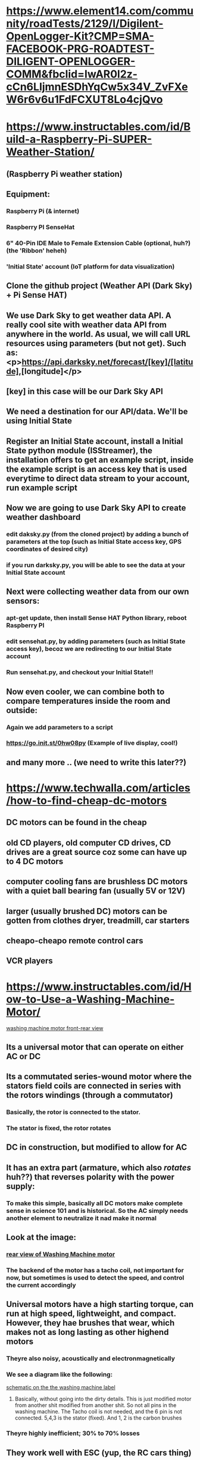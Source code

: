 * https://www.element14.com/community/roadTests/2129/l/Digilent-OpenLogger-Kit?CMP=SMA-FACEBOOK-PRG-ROADTEST-DILIGENT-OPENLOGGER-COMM&fbclid=IwAR0l2z-cCn6LIjmnESDhYqCw5x34V_ZvFXeW6r6v6u1FdFCXUT8Lo4cjQvo
** 
* https://www.instructables.com/id/Build-a-Raspberry-Pi-SUPER-Weather-Station/
** (Raspberry Pi weather station)
** Equipment:
*** Raspberry Pi (& internet)
*** Raspberry PI SenseHat
*** 6" 40-Pin IDE Male to Female Extension Cable (optional, huh?) (the 'Ribbon' heheh)
*** 'Initial State' account (IoT platform for data visualization)
** Clone the github project (Weather API (Dark Sky) + Pi Sense HAT)
** We use Dark Sky to get weather data API. A really cool site with weather data API from anywhere in the world. As usual, we will call URL resources using parameters (but not get). Such as: <p>https://api.darksky.net/forecast/[key]/[latitude],[longitude]</p>
** [key] in this case will be our Dark Sky API
** We need a destination for our API/data. We'll be using Initial State
** Register an Initial State account, install a Initial State python module (ISStreamer), the installation offers to get an example script, inside the example script is an access key that is used everytime to direct data stream to your account, run example script
** Now we are going to use Dark Sky API to create weather dashboard
*** edit daksky.py (from the cloned project) by adding a bunch of parameters at the top (such as Initial State access key, GPS coordinates of desired city)
*** if you run darksky.py, you will be able to see the data at your Initial State account
** Next were collecting weather data from our own sensors:
*** apt-get update, then install Sense HAT Python library, reboot Raspberry PI
*** edit sensehat.py, by adding parameters (such as Initial State access key), becoz we are redirecting to our Initial State account
*** Run sensehat.py, and checkout your Initial State!!
** Now even cooler, we can combine both to compare temperatures inside the room and outside:
*** Again we add parameters to a script
***  https://go.init.st/0hw08py (Example  of live display, cool!)
** and many more .. (we need to write this later??)
* https://www.techwalla.com/articles/how-to-find-cheap-dc-motors
** DC motors can be found in the cheap
** old CD players, old computer CD drives, CD drives are a great source coz some can have up to 4 DC motors
** computer cooling fans are brushless DC motors with a quiet ball bearing fan (usually 5V or 12V)
** larger (usually brushed DC) motors can be gotten from clothes dryer, treadmill, car starters
** cheapo-cheapo remote control cars
** VCR players
* https://www.instructables.com/id/How-to-Use-a-Washing-Machine-Motor/
[[file:https:/www.instructables.com/id/How-to-Use-a-Washing-Machine-Motor/2019-12-15_14-58-14_FTLRHDLJF8IU4UE.LARGE.jpg][washing machine motor front-rear view]]
** Its a universal motor that can operate on either AC or DC
** Its a commutated series-wound motor where the stators field coils are connected in series with the rotors windings (through a commutator)
*** Basically, the rotor is connected to the stator. 
*** The stator is *fixed*, the rotor *rotates*
** DC in construction, but modified to allow for AC
** It has an extra part (armature, which also /rotates/ huh??) that reverses polarity with the power supply:
*** To make this simple, basically all DC motors make complete sense in science 101 and is historical. So the AC simply needs another element to neutralize it nad make it normal 
** Look at the image:
*** [[./resources/devices/2019-12-15_15-18-58_FU8HS3MJF8IU4UI.LARGE.jpg][rear view of Washing Machine motor]]
*** The backend of the motor has a tacho coil, not important for now, but sometimes is used to detect the speed, and control the current accordingly
** Universal motors have a high starting torque, can run at high speed, lightweight, and compact. However, they hae brushes that wear, which makes not as long lasting as other highend motors
*** Theyre also noisy, acoustically and electronmagnetically
*** We see a diagram like the following:
[[./resources/devices/2019-12-15_15-24-45_FRIJZZCJF8IU4UO.LARGE.jpg][schematic on the the washing machine label]]
**** Basically, without going into the dirty details. This is just modified motor from another shit modified from another shit. So not all pins in the washing machine. The Tacho coil is not needed, and the 6 pin is not connected. 5,4,3 is the stator (fixed). And 1, 2 is the carbon brushes
*** Theyre highly inefficient; 30% to 70% losses
** They work well with ESC (yup, the RC cars thing)
** The shaky-shaky motion is acheived switching the field winding (huh?)
** The usage of such motor in direct drive does not use controller (example uses: belt sander, electric bike, wood splitter)
** The current goes in 1 direction, through brushed, eciting the stator (or is it the other way around)
** As shown in the diagram, brush 1 (+) connects with plus terminal of battery or AC power source. Stator 3 connects with brush 2. And last stator, 5 (-), to the minus terminal or other end of AC power.
** Battery basics (not impressive stuff nowadays):
*** https://www.batterystuff.com/kb/articles/battery-articles/battery-bank-tutorial.html
**** Tne way parallel batteries are combined, it can be thought of as the rest of the batteries assisting the battery as it "exits out". At least thats what it looks like.
*** https://batteryuniversity.com/learn/article/serial_and_parallel_battery_configurations
**** Slightly more information on parallel ve series
**** Single cell:
***** does not need matching or protection circuit
***** Li-manganese and other lithium-based systems often use cell voltages of 3.7V and higher
**** Series connection:
***** Portable equipment needing higher voltage uses 2 or more cells in SERIES
***** With odd-voltages example, you can combine 5 lead acid, 8 NimH or Nicad, or 3 li-ion in series
***** For such, end voltage need not be the same, but more. So 12 V might work for 9.5V requirement
***** Battery-operated devices can tolerate over-voltage, as long as < end-of-discharge voltage
***** History:
****** High voltage batts keep conductor size small
****** Cordless power tools = 12 and 18V batt. High-end models = 24 and 36 V
****** e-bikes = 36 and 48 V
****** car industry = wanted to increase natt from 12 V to 36 V (known as 42 V),  by 18 lead acid in series. Logistics of changing electrical components and arcing problems stopped the move
****** Mild hybrid cars = 48 V and DC-DC conversion to 12 V for the electrical system (mmmm. makes sense). Starting the engine uses a separate 12 V batt. 
****** Early Hybrid cars = 148 V batt. Electric vehicles are typically 450 - 500 V. This needs more than 100 Li-ion cells connected in series
***** High voltage batts require careful cel matching
****** especially at cold temps
****** with this connection in a string, 1 cell failure is a real problem. 
****** To prevent this, solid state switch are sometimes used, to allow bypassing the failed cell, albeit at a lower voltage.
****** Cell matching in aging packs, is more problams, becoz new cells have more capacity, plus the welded construction (complexity). Hence, batt packs are often replaced as units
****** To reduce such replacement in high voltage vehicles, packs are divided into modules. If 1 cell failes, only the affected module is replaced. Only a slight imbalance when a new module is replaced
***** Drones and RC (yay):
****** these devices often require high load current
****** When 1 cell in a string is weak, there is often unexpected voltage drop. coz, drawing maximum current stresses frail cells
****** Reading voltage after charge does not identify this anomaly. usually, cell-balance examination (battery analyzer) is needed
***** Tapping into series:
****** A trick to gain lower voltage for auxillary stuff
****** Heavy duty equipment using 24 V batt may require 12V for example
****** Not recommended as it can create imbalance
****** Why?
******* Charging imbalance cells with regular can start sulfation in undercharged section (the cells used for exatra stuff)
******* the overcharged section get corrosion and loss of water due to gassing
******* The regular charger does this becoz it looks at the *average* voltage
******* Tapping is common in Li-ion and nickel-based batts
******* Electric and hybrid cars use separate cells to avoid this
***** Parellel connection:
****** If higher current is needed, but larger cells is not available OR does not feed design contraint, parallel is one solution
****** Most batt chemistry allow parallel
****** (One way to think: parallel = bigger battery)
****** Cell problems are less critical here, but failing cell will reduce total loa and capacity (Like an engine working on 3 cylinders instead of 4)
****** A shorted cell is more dangerous
****** Large packs include a fuse to disconnect the faulty cell from the other cells. This also reduces the current by isolating that cell.
***** Series/parallel connection:
****** Total power = voltage * current
****** Combination helps flexibility, Parallel helpes voltage management
****** Io-ion lends itself for this, but need monitoring 
****** Industry terminology = 2s2p (2 series 2 parallel)
*** https://synthiam.com/Community/Tutorials/How-to-choose-correct-battery-s-16274
**** A rather dull website
**** Most microcontrollers have built-in voltage regulators, so you dont need eactly 5v
**** Normal microcontroller would likely be 9 to 12 V
**** Hobby servo motors (4.8 to 6 V) would burn from a 9 V to 12 V (huh? this contradicts our previous link from batteryuniversity)
***** So option is separate power source for microcontroller and servo motor
* https://www.deviceplus.com/how-tos/arduino-guide/entry011/
** Increasing voltage makes the motor go faster:
*** batt in series
** Arduino provides 5 V, which is good for a 1.5V batt
** Ampere determines how long the motor will run, the 400mA in projects batt is enough for 2 hours:
*** Arduino provides 40 mA, so this is not enough for equivalent project
*** Not only that, but the no-load draw of motor, ( think of motor as uncontrollable beasts, drawing energy) is 0.2 A, which 200 mA, which break the Arduino
*** So unlike an LED, we cant just connect, and tada!!!?? magic. no..
** How?:
*** Transistor and diodes:
**** What are diodes:
***** Prevent normal current from reversing direction (for recitification ??)
***** Direction-less = but when connected +ve to -ve , or -ve to +ve (normal? way) = it creates 'blocking layer'
*****                = when used +ve to +ve, and vice-versa, the diode cancels itself, allowing flow
***** its basically always 'arguing with itself' (LOL)
***** the blocking example:
***** [[./resources/devices/2019-12-19_18-18-47_normal.png][cathode and anode]]
**** What are transistors:
***** A diode with 'extras'
***** That extra a essentially a weaker semi-conductor which is the 3rd (base) (diode has 2)
***** 'base' is the 3rd debater (LOL)
***** As usual, like in diode, with only 2 legs of the transistor, there is blocking'
***** But connecting the 'base' with a smaller batt, it has a +ve charge, it essentially becomes the mediator of previous debates (heheh)
*** Create a relay circuit using transistors:
**** We place a transistor for Arduino to control the motor (which still draws power from the batt)
**** We also place diode before motor, in case motor goes under load, to protect the Arduino
* https://howtomechatronics.com/tutorials/arduino/arduino-brushless-motor-control-tutorial-esc-bldc/
** Example uses a outrunner brushless DC motor (BLDC)
** With rating KV 1000 = This is just the personality of the motor, more torque at the lower end, or higher speeds (at the cost lower end torque)
** higher KV is that skinny footballer, lower KV is that muscly wrestler
** We use 3S
** We use 30A ESC:
*** ESC has 3 phase wires for the motor, and 2 for the power source (GND and VCC)
*** and a BEC (3 small ones) = Battery Eliminator Circuit:
**** Kinda like in real-life electric cars, this allows a separate power source for our brain (microcontroller = Arduino, or our classic receiver)
**** So we dont need separate battery for our brain (BEC provides the needed 5 V)
*** ESC uses the same type of juice to control the servo and motor (50 Hz PWM)
** Remember while the ESC is not the main brain, it is A brain of the motor becoz:
*** the arduino or any microcontroller cant send the same signal for brushed and brushless
*** Arduino or others cant add reversing of motor, dynamic braking, and many other cool features.
*** The ESC of brushless sends the signal 'strength' or 'pulse', while the brain only sends the value it wants
** The code shows that Arduino scales analog values/numbers to the angle values of servo (0-180), and is sent to the ESC
** ESC calibration:
*** Each ESC has its own high and low-points (Eg: 1.2 - 1.9)
*** all brushless are exchangeable, no problem, hence need calibration 
*** So a ritual is performed, involving setting potentiometer/transmitter to all the way up and waiting for a motor/ESC beep, and the same for '0' setting
* https://www.instructables.com/id/Washing-Machine-Motor-Wiring-Basics/
** Universal motors are easy to control, either electromechanically using tapped coils or electronically
* https://www.motioncontroltips.com/how-can-universal-motor-operate-dc-ac-supply/
** A lot of technical and confusing statements in this article
** Its a series-wound motor
** Before we go any further:
*** Your average motor has 1 winding (usually rotor), and another fixed motor (usually stator)
*** In universal motors, both have winding
*** and the polarity is reversed thanks to series-winding (Yes, kinda like your cell parallel or series thing, where in series, your cell +ve and -ve always face each other)
*** In fancy terminology, this is called compensating winding conductor (the stator, 'fixed', the 'hole') & the armature winding conductor (the roto, 'rotates', the 'rod')
** Universal motor = theoretical unlimited speed, until it breaks apart. Up to 20,000 rpm in real-world. It is a straight between zero-speed to zero-torque (no-load speed). 
* https://circuitdigest.com/microcontroller-projects/automatic-temperature-controlled-fan-project
** Control DC fan according to room temperature
** Equipment:
*** 16x2 LCD display to show parameters
*** Arduino
*** DHT11 sensor module
*** 2n2222 transistor
*** 9 volt batt
*** resistor
** Project:
*** Reads temp (can also read humidity) from sensor
*** scales Celsius to produce PWM values
** (random Eg)Connecting LCD:
*** https://maker.pro/arduino/tutorial/how-to-connect-an-lcd-display-to-your-arduino
*** Arduino talks to LCD with 4 data lines
*** Other LCD pins: enable, RS, RW
*** LCD backlight uses its pin 15 from Arduino 5V, and grounding its pin 16
*** This LCDs dont come with default connectors, hence we solder 16 pin male headers
*** Ritual to check LCD:
**** Power LCD from Arduino (like a separate power source, not batt), this is to power the LED
**** Logic: We ground (again) LCD pin 1, pin 2 to power source (same pins of Arduino)
**** Potentiometer: 3 legs, one to power, one to ground, one to Arduino pin 3
**** Turning potentiometer should adjust brightness of LCD
** Also connecting LCD (better example):
*** https://circuitdigest.com/microcontroller-projects/arduino-lcd-interfacing-tutorial
*** point stressed:
**** Unlike normal development boards, there is no need to worry about sending or receiving data
*** As before, there are 2 versions, 14-pin and 16-pin, 14-pin is commonly used (more info later)
*** 8 data pins, 2 power pins, 1 contrast control (VEE) & 3 control pins
*** Unlike before, contrast control (along with Read/Write) are shorted to ground (common for beginner, max contrast & read mode only)
*** Article says we only need E (Enable) & RS (Register Selection) for sending data and character control
*** Arduino IDE allows usage of LCD in 4-bit mode, unlike others, no config needed as 4-bit is Arduino's default
*** Site example shows circuit using 4 data pins and 2 control pins
*** code includes a simple function like this:
**** LiquidCrystal lcd(0, 1, 8, 9, 10, 11);
**** where 0,1,8.. are the corresponding Arduino pins, that lead to the corresponding 6 LCD pins 
*** Other LCD detailed info:
**** https://circuitdigest.com/article/16x2-lcd-display-module-pinout-datasheet
***** Exactly like before (but this one says the VEE contrast control is ALSO a control pin, simpler)
***** What are the 2 black circles?
****** an interface that helps MCU (any microcontroller) commuicate, as handling everything from MCU is hectic
***** As before, supports 4-bit and 8-bit mode. 8-bit is faster (instead of splitting data into 4-bit everytime), but requires 8 data lines, so is not common
***** the interface (2 circles) also allows writing and reading from the IC (interface). But as before, writing to IC most common.
***** LCD has common instruction registers which MCU can send as hex code Eg. = 0F: LCD on (more than 20 in website)
**** https://www.8051projects.net/lcd-interfacing/introduction.php
***** Very useful website! must check out for other stuff
***** 1 controller = 14 pins. 2 controller = 16 pins
***** uses DDRAM (not be confused with EPROM) which is Display RAM. (Simple) Whatever thats leftover (not displyed on LCD) is stored in DDRAM, in fact everything is sent to DDRAM, but the leftovers are not seen
***** CGROM translates characters/symbols from 8-bit codes
***** you can also program your ROM (for your own code-to-character)
***** The rest is just more details (!!) including assembly code (!!)
** Once we read temperature, the value is 'inside' Arduino
** Controlling the fan from then on, needs a transistor between it (pin 9) and the fan (which is connected to its own batt)
** The code is then just a switch OR if/else statement that sends PWM to pin 9 (Eg: if temp > 28, then PWM is 20%)
* https://www.instructables.com/id/How-to-Make-a-Simple-Temperature-Control-Fan-Speed/
** Simple Temperature Control Fan Speed
** Equipment:
*** thermistor (we use the one with resistance != temperature)
**** [[./resources/devices/2019-12-21_15-18-35_new.jpg][thermistor]]
**** http://www.learningaboutelectronics.com/Articles/How-to-test-a-thermistor.php
***** How to test a thermistor:
****** 2 types of thermistor NTC and PTC:
******* Common are NTC, which we used
***** We need an ohmeter
***** check rated value (100ohm, or 10Kohm)
***** check no-heat value and heat value (should be sensible)
*** MOSFET
**** https://www.elprocus.com/mosfet-as-a-switch-circuit-diagram-free-circuits/
***** What is a MOSFET?
****** Its another transistor (a bit more feature)
****** can be used for analog & digital (very common)
****** Unlike transistor, has 2 modes depletion and enhancement (basically  opposites). The lower the voltage, the higher current flows, & vice-versa for the opposite
******* Interesting it mentions voltage, implying difference from transistors?
****** As in the transistor, the 'Gate' is the switch that controls outcome
****** The 'gender' of the charge changes physical characteristic of the MOSFET (some semi-conductor change)
****** More flexible than transistor, where a transistor requires current, the MOSFET requires voltage (I was correct!!)
*** potentiometer
*** capacitor
** Its one big simple circuit, except that thermistor and capacitor are in parallel:
*** Parallel is a way of combining 2 components into 1 (like combining 2 batts to make a bigger batt)
*** The thermistor is a switch in this
*** Hence, combining both makes a half-thermistor-half-battery, LOL
*** Maybe ONLY becoz of cheap chinese-y power supply
** Its strange there is an addition of MOSFET and potentiometer, becoz there is nothing special except more switch-like behaviour
* https://reference.wolfram.com/language/MicrocontrollerKit/workflow/MotorSpeedControl
** Instead of using a 'speed dial', some projects may require 'more predictable control'
** becoz of the nature of motors, (voltage-sucking vampires), the speed changes depending on the load
** https://www.quora.com/What-is-gear-reduction-ratio
*** The term 'gear reduction' is always used, becoz motors are always fidgety bastards, (magnets constantly avoiding each other). Hence, in their nature, they are weak but fast, and gear-reduction is the engineerings only way to make them make them usable (usually)
* https://www.instructables.com/id/Homemade-propeller-balancer-for-rc-aircraft/
** Please read this again. Very important, if youre making your own wooden propeller
* http://projects.privateeyepi.com/home/on-off-project
** switch off/on your lights using your mobile phone
** will work for both AC/DC
** uses a web server installed in you RasPI, which runs a Javascript app to send On/Off message. Also uses MQTT and a Python program to control relay (still unclear). MORE!!....
*** http://mqtt.org/
** Equipment:
*** Rasperry PI
**** Preferably = headless. This means you can put your RasPI close (or inside!) your appliances. 
**** If not headless = run 2 wires to your appliance
*** NO need PrivateEyePI account (huh?) 
*** 1-Channel 5V Relay Module 250V/10A (250V is your average UK power rating). MORE!!!!....
**** https://www.jemrf.com/collections/accessories/products/relay-for-raspberry-pi-or-arduino-1-channel-5v-relay-module-250v-10a
**** or build your own (yes you can use your own for this project)
**** different types of relay:
***** https://www.elprocus.com/different-types-of-relays-used-in-protection-system-and-their-workings/
***** It is strange that relays are way to similar to transistor
***** There are physical mechanics of relays, but this has nothing to do with usage, such as protective, reclosing, regulating, auxiliary and monitoring relays.
****** Electromagnetic relays. can be powered by AC or DC
******* AC and DC relays. Similar magnetic principle, but slight difference. AC relays have laminated cores to counter eddy current losses. Similar to our universal motor! As we said before, without this, any device just thinks of 'average' of AC, which is 0-ish 
******* Attraction Type Electromagnetic Relays: even simpler design. Reminds me of thermostat. Can work with AC or DC. No time delay, so instanteneous reponse
******* Induction Type Relays: 
****** Solid State Relays:
******* has no moving parts. An example is photo-based (light) one, where the the signal is the LED that triggers a photo-sensor semiconductor. Contrast that to a current moving a magnet
****** Hybrid relay
****** Thermal relay
** 2 circuits:
*** Circuit 1 = power and signal to the relay switch (in RasPI, it is GND PWR and IN). As usual, a teeny-tiny current to control a bigger one
*** Circuit 2 = lamp and power supply
*** Highly recommended to try with a LED lamp
** If the relay is D.I.Y, make sure the power rating of the 'relay input' (signal) allows 3V, & the power of the coil is 3-5V (standard RasPI and Arduino). More importantly it should not exceed 1 Amp. Slightly confusing, but:
*** https://snapguide.com/guides/calculate-the-electric-current-drawn-by-light-bulb/
*** This site shows all light bulbs (40, 60, 80 & 100 Watts) have less than 1 Amp (the decimal range of 0.3 to 0.9) 
** Write simple Python program that only switches on/off 
*** It works!!
** To make this control from a web app
*** Install a bunch of programs (sudo apt-get)
*** This includes Mosquito which will use the MQTT protocol
*** For web control, we need to re-compile this program to use web sockets
**** We basically re-install the app, this your usual make,config process
**** After some editing of config files, the Mosquitto is running as a process (top command?)
*** 'Installing' the web app, as usual is a bit like Git cloning into your project/web root folder, since the your webserver is always pointing to this folder
** Now, a web page button will turn on/off the lights. TADA!!
* (I may need to put this somewhere else)https://finolex.com/5-uses-of-mcbs-you-didnt-know-of/
** Miniature Circuit Breaker = controlling agents in an unusual supply power
** Circuit Breakers and Fuse are designed to cut-off power when it exceeds safe levels
** It should trip when you toaster/etc shorts out. it trips when theres arcing.
*** Arcing = flashes!! When electricity flows to unintended paths (not part of the system). Eg: When contact touches a transmitter, that is not part of the system
** Unlike a fuse, MCB and CB's can handle large amounts of current (which explains everything)
*** https://www.expertelectric.ca/residential-electrical-services/breakers-fuses.php
* https://www.instructables.com/id/DIY-RELAY-MODULE/
** Make your own relay!!
** Single-channel but multiple channels possible (just repeat circuit on single PCB)
** Equipment:
*** CON35 6V relay (or 5V) = (a simple power relay, not a module) (Im confused!)
*** BC548 transistor
*** 100 ohms resistor
*** IN4001 diode
*** Screw terminals
*** LED (red or green)
*** copper clad board or PCB
*** breadboard or jumpers
*** Fritzing (software)
*** soldering equipment
*** hookup wire
** We build circuit on breadboard, building on breadboard allows testing:
*** download relay.ino file and open in Arduino 
**** .ino file is the standard abd beginners format in Arduino IDE. No difference to .ccp except at advanced programming. So you program C/C++ in .ino too
*** connect power to Arduinos power (GND to GND, Vcc to 5v)
*** connect input pin to Arduino's pin 13 (input pin is transistors 'base')
*** upload code (we upload code after assembly, I guess) 
*** check relay response
** Now, we build for real on PCB, then check with the same steps
** Next, optional, we can do custom PCB's through PCB etching (custom PCB's are cleaner and safer):
*** https://www.instructables.com/id/How-to-Etch-a-PCB/
* Several water pump projects, probably not important
** https://www.instructables.com/id/How-to-Make-a-Mini-Water-Pump/
*** Most simple, helps with the bigger ideas
*** Parts are simply:
**** motor and power source (single speed, no other fluff)
**** plastic and plastic sheet (to make the impeller, and the housing of the impeller)
**** plastic straw, for the entrance and exit of water
** (REMOVE PLEASE)http://theselfsufficientliving.com/diy-water-pump/
** https://www.instructables.com/id/DIY-water-pump-1/
*** Again just an impeller cut out from a 'plastic wheel'. (He used shrink wrap to fit in the motor shaft)
*** canister to fit whole motor (a bit more complex than 1st example)
*** To help this, motor is covered completely, power cable is welded to motor, and wrapped in the single cable (so only 1 power cable exiting canister)
*** fit inside canister, use spacers to help centering (and other issues)
*** epoxy is also used to fill remaining space (between motor and canister)
*** plastic top is the finale, to finally close completely the motor housing (so all we have is shaft and power source)
*** finally, exact same assemble as 1st, but with heated threaded nozzles for tight canister fit (make sure its not the spray nozzle type)
** https://www.motherearthnews.com/diy/pvc-manual-well-pump-zmaz00jjzgoe
*** Powerful PVC-built water pump
*** Design is basically pipe (a rod pump) inside a pipe
*** concept called = positive displacement
*** draws water on downstroke and upstroke
*** VERY confusing
** https://www.treehugger.com/wind-technology/diy-wind-powered-water-pump-made-bike-parts.html
*** uses a cam system attached to windmill (windmill is vertical) to move the pump, quite a bad design, but very cool idea. (Another reason, why you should try at least to make something like a cam woodworking project)
** Both of these are big and powerful, but same principle as the 1st and 2nd one:
*** https://www.youtube.com/watch?v=AEkTekVVRME
*** https://interestingengineering.com/make-centrifugal-water-pump-using-hard-drive
* https://www.instructables.com/id/Make-your-own-Lathe-from-other-peoples-rubbish/
** Making a wooden lathe using washing machine motor (universal motor)
** He tested it using an old computer PSU (power supply unit)
*** https://www.instructables.com/id/Convert-an-ATX-Power-Supply-Into-a-Regular-DC-Powe/
**** Convert an ATX power supply to a regular DC power supply
**** About power supplies:
***** https://www.newegg.com/insider/how-to-choose-a-pc-power-supply-buying-guide/
***** How do you choose your power supply?
***** You use power supply calculator (Eg: https://www.newegg.com/tools/power-supply-calculator/?cm_sp=NeweggInsider-_-BuyingGuides-_-ChoosePSU)
***** You can choose over-the-wattage, as the power supply only passes power that is NEEDED (Eg: 600-watt power for 576-watt need)
****** This also allows upgrades in the future
***** Protection:
****** 2 protection, the 1st is 'overvoltage', which for 'internal'. Protects components in case output voltage exceeds spcified voltage limit
****** 2nd is overload & overcurrent protection, PSU will shutdown in case power load/ short circuit (from outside) is detected 
***** Efficiency:
****** there is efficency rating in % (wow, thats simple!!), which basically means how many wattage is absorbed from the mains, and wasted in heat
****** '80 PLUS' cert is the certification related to efficiency (just a guarantee)
***** Rails:
****** power is provided to the components by rails
****** there many rails but the main 1 is +12V that provide power to the most power-hungry (Eg: processor and video cards)
****** You can think of rails as separate sockets for the components:
******* Modern PSUs must provide (usually for multi rail):
******** > 18 A for mainstream up-to-date system
******** > 24 A for systems with single enthusiast-class graphics card
******** > 34 A for a system with high-end SLI/CrossFire system
****** It is the combined Amperage that were looking for, and this is not always simple addition (+)
****** Multi- or Single-rail?:
******* a single-rail is easy, can blindly fit all components, but less security against power loss (surge) (then, not suitable for mission-critical perhaps)
******* multi-rail, more security, but requires setting attention
***** Now, IMPORTANT lesson:
****** AT and ATX are still around, but are dying and on the way out
****** ATX12V are on the dominant rise
**** This project will turn it into a CD poewr supply with 12, 5 and 3.3 volt output
**** We do this because DC power supplies are a hit-and-miss as well, can somtimes be difficult to find the suitable config for our purpose
**** ATX are avilable everywhere, small, overload-protected, stable voltage rails, clean DC & even a 500W model 
**** be careful with capacitors, theyre not super-dangerous, but watch out
**** The only colors we care about: Black, Red, Orange, Yellow and Green:
***** Green is used to tell the PSU to wake up from standby mode, we solder this to..
***** Black (ground), to always tell it to turn on, even without a computer
***** Yellow is 12 V
***** Red is 5 V
***** Orange is 3.3 volts
***** we cut all wires except these, not even the connectors (so we have a FOREST of wires)
**** Simple: we are done, we can attach 1 alligator clips for each color set, to power stuff such as electric motor, ham radio
**** In this old example, each rail has different voltage, so grouping each color, means we get all the current for each rail
**** If you drill holes, make sure to wrap circuits to avoid metal shavings (IMPORTANT)
**** This projects removes the 90 mm fan, becoz computers needed cooling
**** Final: 400 watt PSU with 23 amps for 12 V Rail, & 40 amps for the 5 V Rail
**** Unusual logic and lesson = PSU needs minimum load (otherwise damage). Eg: 10 Ohm 10 watt resistor for an LEd
**** This project doesnt use the WHITE and BLUE wires = these are the -5 & -12 V:
***** Weird concept but usable for diversifying voltages:
***** MORE!!
**** MORE!!
*** https://www.wikihow.com/Convert-a-Computer-ATX-Power-Supply-to-a-Lab-Power-Supply
**** Some additional important steps
**** after disconnection, discharge power supply by leaving it a few days
**** parts needed also include 'binding posts' like the previous, (where can I get these free?):
***** Power resistor (rare?)
***** A switch
**** Differences:
***** 1 of the red wire to power resistor (all other reds as normal)
***** 1 of the black wire, 1 black wire to DC switch, 1 black wire to LED (cathode) (all other blacks as normal)
***** white, yellow, blue as normal, gray to a resistor to the same LED (anode)
***** orange as normal too (but apparently, some PSU's need this to be connected, otherwise PSU will NOT turn on)
***** green to other end of same switch (like previous project but with a switch)
**** Eg of PSU with gray wire as 'power good' indicator (useless but safe and good for indication):
***** Antec 303X ATX  
***** https://www.rcgroups.com/forums/showthread.php?49574-PC-ATX-power-supply-Gray-wire
**** Other unusual types:
***** this project can provide many outputs. Eg: 24V (which is calculated from +12V & -12V, yes, it is weird)
***** If -5V is needed, avoid ATX with 24 pin connectors, instead use ATX 20-pin, 20+4 pin or AT power supply
***** Some PSU needs green & gray to be connected together
***** This project can also be used as a car battery charger, but a too discharge car batt may trigger the circuit protection, so a good step is;;
***** put a 10Ohm resistor in series with the 12 V, charge initially, once 12 V full is almost there, resistor can be removed
***** Again, PROTECT circuits from metal shavings !!
***** Do not touch lines with capacitors
***** Make sure you are NOT grounded
***** ALWAYS test with multimeter, as a beginner, for safety
*** https://www.instructables.com/id/Convert-A-Computer-Power-supply-to-a-Bench-Top-Lab/
**** Even a 13 year old made this 
**** He uses a 250W PSU
**** Extras that this guy uses, depending on method:
***** LM317 voltage regulator 
****** A voltage regulator looks exactly like a MOSFET. Difference is MOSFET is a single transistor, while a voltage regulator is multiple transistors
***** 100nF Capacitor
***** 1uF Electrolytic Capacitor
***** 1N4001 power diode
***** resistor (same)
***** variable resistor
**** Buzzing when the PSU is turned on, could mean a serious problem
**** Power-on circuit like previous build, but with the addition of green LED (on top of switch), & the same circuit branches to a Stand-by circuit (purple wire instead of gray)
***** Actually there are 3 parallel circuits in this case = so the Green (power-on) is connected to -> Purple, Gray & Black
***** [[./resources/devices/2019-12-31_22-40-58_FIZN10UFNZA841G.LARGE.jpg][ciruit photo]]
**** Remember = Black is always ground
**** He claims (unlike previous project), that some PSUs need a load to work properly, so 1 Red wire needs a resistor on 1 end and Black wire on the other,
**** He recommends putting some components into separate closure to avoid too much warmth
**** Apart from binding posts (previous projects) other method are:
***** Variable resistor:
****** 1.5 to 24 V:
******* Due to replacing Black (Ground) with Blue (-12 V) results in 24 V
****** All the circuits are the same, just add another circuit as in this diagram (so external closure makes sense):

****** [[./resources/devices/2019-12-31_23-13-40_add__circuit.jpg][circuit diagram]]
****** There is typo in diagram, where 22 V should read 24 V
****** You could use a voltmeter, to wire it to determine what voltage youre at
**** Make sure its ATX, AT is still quite old and different coloring
**** This statement doesnt make sense, and seems out of nowhere:
***** Some modern PSUs have a sense wire' that has to be connected to power, if this wire is grey -> has to be connected to orange, if its pink -> red
*** https://www.electronics-tutorials.ws/blog/variable-voltage-power-supply.html
**** This is where the circuit diagram originated from!!
**** Has more information/data
**** The reason PSU is so flexible in ALL these projects is becoz the PSU has done the = transformer, rectification, & smoothing
**** LESSON:
***** The reason voltage regulators look like MOSFET is becoz
***** TO-220 is the name-of-the-shape = the name of the package, and its EVERYWHERE
**** Our previous 13 year old boy project used the 'variable voltage' option. This site shows 2 options:
***** fixed voltage regulator
****** Still 'variable ' in a sense, but
****** We determine the voltage output, by simply changing this component:
******* Several including +5V (7805) or +24V (7824) fixed voltage regulator, & a negative type -5 to -24V (79xx)
****** The project uses 78xx type
***** variable voltage power supply
**** fixed voltage regulator:
[file:https:/www.instructables.com/id/Make-your-own-Lathe-from-other-peoples-rubbish/2020-01-02_13-10-34_zener-diode.jpg]]

***** [[./resources/devices/2020-01-02_13-10-34_zener-diode.jpg][zener-diode]]

***** depending on the type of Voltage Regulator, 7805, 7806, etc. We control the output voltage
***** But if we want to a +5V (7805) Voltage Regulator to output 9V, we'd have to 
***** Personal understanding (was correct) = The voltage regulator needs to be grounded itself, to determine what voltage its at, so -> 
***** Using a Zener diode, to trick it (a trick voltage reference), and an additional feedback diode for protection, we get ->
***** +9V from +5V, if the Zener diode provides 4V
***** But this needs improvement, which leads us to ->
**** variable voltage power supply:
***** Instead of a zener diode, it uses a 2 resistors (the ratio between each) as reference points
** Extracting the motor from an old washing machine, is simply case of turning it upside down
** To test the motor without a bench supply, one can also use a 1000W electric heater wire between the brushes. Basically this is a nichrome wire, also used in toasters and electric stoves
** The no-theoretical-limit is apparently true for most series wound motors, not just these. So an ESC is necessary.
** Many reasons why a very fast motor like this is bad.
** One way to control the speed is lowering the voltage using a variable transformer. But this is bad as it will lower the speed, voltage and TORQUE
** The better method is to use a triac controller circuit, also referred to as a pulse width modulation or chopper circuit
** 

* https://www.instructables.com/id/Arduino-Motor-Shield-Tutorial/
** Simple example of using a Arduino motor shield
** Basically, its just an 'interface', no more wiring components to arduino, you cant connect motor and power source directly to sheild (Only programming is done with Arduino)
** The shield is an expensive way to control motors in Arduino but very flexible and easy. You also dont need a speed controller, as everything is the whole Arduino & sheild becomes a single 'ESC'
** Controlling 2 motors is exactly the same as controlling 1 motor. (Interesting, but not important, you start each motor sequentially, which MAYBE negligigle for most usage?)
** Stepper motors are useless to me now
** Going on a tangent!
*** https://educ8s.tv/top-10-arduino-shields/
**** List of Arduino shields (all can be used with UNO)
**** ARDUINO SHIELD YwRobot Easy Module Shield V1 (called: Multifunction DHT11 LM35 Temperature Humidity Easy Module Shield)
*****  https://www.banggood.com/Multifunction-Expansion-Board-DHT11-LM35-Temperature-Humidity-For-Arduino-UNO-p-996800.html?p=DQ30066511122014069J&utm_campaign=educ8stv&utm_content=3216&cur_warehouse=CN
***** for humidity, temperature, and other stuff (not sure about motor, it has a potentiometer but no channels). Previously we said shelds is expensive, but for all those goodies 8 US dollars is bloody CHEAP
**** Arduino Motor Shield
***** a motor driver like L293D is very common and very cheap
***** (MAYBE, this and L293D is exactly the same). Around 3 US dollars / RM 12
***** power 4 DC motors, 2 Stepper motors, and 2 Servo motors easily
**** Arduino GSM Shield
***** Tinysine Arduino GSM/GPRS Shield G50EFC56E3197F
***** Using a SIM card, you can send and recieve SMS, phone calls, and use internet (last bit, huh?)
***** - send an SMS to control a project - an Arduino project send you SMS with sensor data
***** - combined with GPRS, send data to remote server from anywhere in the world
***** supercheap 25$ to 35$
***** great library support
**** Arduino Joystick Shield
***** cool, but im currently out of imagination
* Lesson on motor capacitors!
** https://www.quora.com/Whats-the-purpose-of-soldering-a-small-ceramic-capacitor-between-the-leads-of-a-small-motor
*** counter-electromotive force (or CEMF or EMF), is the electricity generated by the motor (very small amount), that goes in the opposite direction of the power supply. This is NOT supposed to happen. For some, as the motor turns off, slight momentum will generate this. But even while its turning, there is ALWAYS EMF. Capacitors probably help against this reverse EMF. 
*** The previous was mostly for larger motors. For smaller motors, caps may help in starting it. This helps prevent the "sit-and-hum" phenomenon
** https://pressbooks.bccampus.ca/basicmotorcontrol/chapter/overload-and-over-current-protection/
*** This EMF phenomenon is also called "inrush current"
** https://www.ti.com/lit/an/slva670a/slva670a.pdf?ts=1622694448215&ref_url=https%253A%252F%252Fwww.google.com%252F
*** This is PDF! Careful!
*** Apparently, caps in some system CAN cause inrush currents. And a voltage regulator is a well known solution. (These usually have soft-start functionality)
* Back to basics (random Youtubers):
** https://www.youtube.com/watch?v=K-2ojZNsz4U
*** A Roomba is a golden treasure for electronics!!
* Back to basics (motors):
** https://www.electrical4u.com/series-wound-dc-motor-or-dc-series-motor/
** https://www.youtube.com/watch?v=EAxWAtvrVto
*** A rather unusual DC (and HUGE!!) motor, a design I have never seen before?! The stator is connected in series with the rotor. 
**** Wait a minute? This is what was said of the universal motor (DC & AC)?
*** Unlike a toy DC motor, flipping the power terminals doesnt effect the direction, as flipping the terminal reverse BOTH the polarity of the stator (field) and the rotor. To reverse, youd have to flip the connection between the field and the rotor (which unlike our toy ones, can disconnected, some kind of terminal thing on the outside body.. weird) 
*** Oh, popular motor in golf carts, and forklifts.
*** It has no bearings, coz the rotor floats on an external spline (and the spline has a bearing). So you cant run it by itself. 
** https://www.youtube.com/watch?v=0PDRJKz-mqE
*** FINALLY understood!!
*** HAHAHA! The finger trick (I bloody hate school)
*** back to REAL BASICS. 3 elements = magnet direction, current direction & force direction.
*** When the current flips, 1 other element has to flip
*** If the magnet flips (such in AC), then everythings okay (direction the SAME)
*** If the magnet doesnt flip, then direction will flip
*** In a normal DC motor, the magnet is glued on to the body, so the magnet never changes, so the current MUST be DC
*** In an AC motor, the magnet is an ELECTROMAGNET. Generated from the incoming current (wrapping around the body). If the current flips, the magnet produced by the electromagnet flips. 
*** This is why the direction always works.
*** Stupid wikipedia!
* Back to basics (transistors)
** https://learn.sparkfun.com/tutorials/transistors/all 
:PROPERTIES:
:CUSTOM_ID: transistor1
:END:
*** Finally understood transistors, after whole article. This is only theory, so no clue what to do when actually encounters one in the wild.
*** Burnt out on theory!! Finally article shows practical usage
*** Theyre used for logic gates. Which makes me feel quite useless
*** Basically, in our usual NPN (not-pointing-in) transistor. The base should be highest or lowest (saturation or cutoff), or the Collector highest (active), of the Emitter highest (reverse-active)
*** A lot of info, but all we have to understand, is that as a "switch", base should be highest or lowest. And since highest & lowest is flipped for PNP. PNP is a reverse switch.
**** For the normal NPN, the base needs to be high to turn on the circuit (Collector to Emitter). So low cuts it off.
**** For the unusual PNP, the base need to be low for the load to turn on. However, this is HUGE problem (compared to NPN). Becoz based on the rule above, (base shld e highest or lowest). If the voltage too low, it might NEVER turn off the load (coz it must base > E or C) 
:PROPERTIES:
:CUSTOM_ID: transistor2
:END:
*** In all the examples shown, we always need a resistor to the Base. The resistor is always 1000 kΩ (kOhm). As standard 1mA to 10mA is usually good enough. (example also shows 0.6V, maybe not important)
*** A bunch of Gates:
**** NOT, AND, OR. But theres also a new "Gate" (I donno..). H-Bridge. And a combination of 4 transistors!! Unlike the previous components. It has 2 input and 2 outputs, and through some magic of same-voltage-cancellation, and 2 mirrored circuits on each motor pole, a motor can go forward and reverse and brake.
**** Oscillator = basically a clock signal, better read from the source
**** and many more
** https://www.instructables.com/5-Cool-Projects-With-a-General-Transistor/
*** Diagrams only (but practical). Not doable, coz no real photos.
*** Transistor Tester. A circuit that LED-blinks when a working transistor is inserted
*** Mains Finder. A high gain of 200 x 200 x 200 = 8,000,000, it will a detect a mains "hum" in your wall, or even your hand nearby (no contact!!)
*** Lie Detector.
*** Fake Ticking Bomb.
*** Touch Switch (Must make!! so cool!!)
** https://www.instructables.com/3-EASY-TRANSISTOR-PROJECTS-FOR-BEGINNERS/
*** Very practical. Must do immediately.
*** LED blinker circuit. Very easy.
*** Automatic night light. Since darkness = High resistance on LDR. and brightness = Low resistance on LDR. An alternative/parallel circuit balances it all out. So LED turns on when its dark and vice versa
** https://www.instructables.com/Use-Arduino-with-TIP120-transistor-to-control-moto/
*** Very basic project for TIP120 transistor and Arduino UNO
*** Another must do for beginners
* Back to basics (MOSFET) (which is also a transistor) :
** https://oscarliang.com/how-to-use-mosfet-beginner-tutorial/
*** Cool website, but very unfocused, messy structure.  
*** MOSFET is uses voltage as the switch at the "Gate". Instead of current at the "Base" (BJT transistor)
*** Not as simple as that, actually there is in fact NO current flowing into "Gate". 
*** In fact, it is the Gate-Source voltage difference that controls the Drain-Source resistance
*** So, rather than just the "Base" as the switch. the Gate-Source is the switch
**** This might solve our problem in BJT, where our "Base" in PNP mode could never turn off the load!! [[#transistor2][previous example]]
*** "Because they are voltage controlled, MOSFET have a very high input impedance, so just about anything can drive them."
**** Apparently, a lot of leeway. Becoz "current" is stritly not needed. Just difference of voltage!
*** Example:
**** A standard MOSFET is the IRFZ44N, which only turns on at 10-20V (10-15V is safer).
**** For Arduino projects, a logic-leve MOSFET is better (such as ST STP55NF06L). A 220 Ohm resistor is also good at protecting the Arduino from the (naturally capacitative) MOSFET.
*** General categories (but like BJT, only 4-types, usually):
***** N-Channel (NMOS) or P-Channel (PMOS). Enhancement or Depletion mode. Logic-Level or Normal MOSFET
****** N-Channel is the most common type (dont associate it with NPN type). Source is connected to ground. Gate voltage raised, turns it on. Gate = ground, turns it off.
****** P-Channel. Source is connected to power rail (Vcc). Gate = ground, turns it on. Gate raised, turns it off.
****** Most common = N-Channel enhancement
****** Difference in voltage (always) turns it on. Seems more consistent than BJT!
******* But this is exact opposite when in depletion mode.
*** MOSFET's are extremely fast. They used as switches in integrated circuits. They are probably more than enough for motors and as "clocks".
** 
* Back to basics (resistors):
** https://www.circuitspecialists.com/blog/how-to-determine-resistor-value-for-led-lighting/
*** Just a quick reminder as our previous example [[#transistor1]]
*** "A typical white LED that requires 10mA, powered by 12V, needs a resistance of (12-3.4)/.010=860 ohms."
*** So its true, 1000 Ohm is pretty standard
* Back to basics (capacitors):
** Caps are super-simple, but Im grasping this coz im finally making a no-battery torchlight. 
** https://learn.sparkfun.com/tutorials/capacitors/all
*** [[./resources/devices/capacitorSimpleCircuitAnim1.png][simple capacitor anim1]] [[./resources/devices/capacitorSimpleCircuitAnim2.png][simple capacitor anim2]] [[./resources/devices/capacitorSimpleCircuitAnim3.png][simple capacitor anim3]] 
*** The 1st image shows open circuit (nothing). The 2nd image is a cap charging. and the 3rd finally discharging.
*** We can think of caps as basically "adaptive batteries"
*** The batteries voltage (1st image) determines how much charge in the capacitor. Q = CV. 
*** [[./misc/resources/capacitorCurrentFormula.png][how about the current?]]
*** From the above formula, if derivative of voltage over time is 0. Current is 0. 
*** If voltage is steady, current is 0. <<capacitor1>>
*** 
